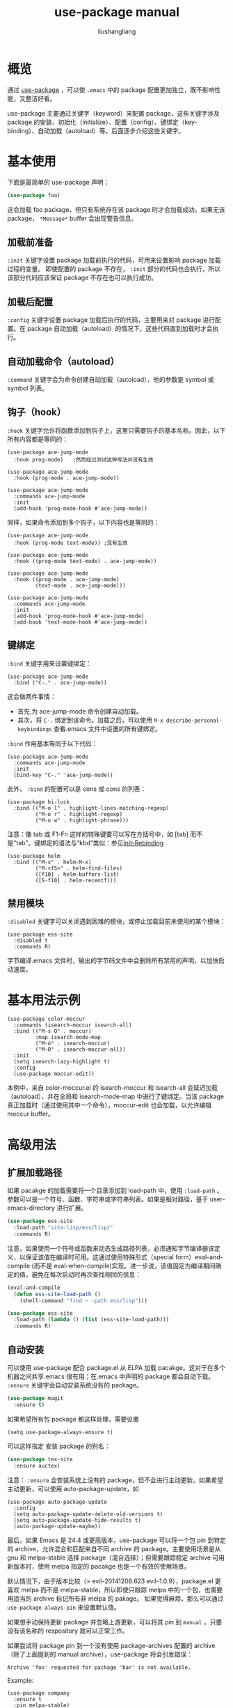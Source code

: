 # -*- coding:utf-8-*-
#+TITLE: use-package manual
#+AUTHOR: liushangliang
#+EMAIL: phenix3443+github@gmail.com


* 概览
  通过 [[https://github.com/jwiegley/use-package][use-package]] ，可以使 =.emacs= 中的 package 配置更加独立，既不影响性能，又整洁好看。

  use-package 主要通过关键字（keyword）来配置 package，这些关键字涉及 package 的安装、初始化（initialize）、配置（config）、键绑定（key-binding）、自动加载（autoload）等。后面逐步介绍这些关键字。

* 基本使用
  下面是最简单的 use-package 声明：

  #+BEGIN_SRC emacs-lisp
(use-package foo)
  #+END_SRC

  这会加载 foo package，但只有系统存在该 package 时才会加载成功。如果无该 package， =*Message*= buffer 会出现警告信息。

** 加载前准备
   =:init= 关键字设置 package 加载前执行的代码，可用来设置影响 package 加载过程的变量。 即使配置的 package 不存在， =:init= 部分的代码也会执行，所以该部分代码应该保证 package 不存在也可以执行成功。

** 加载后配置
   =:config= 关键字设置 package 加载后执行的代码，主要用来对 package 进行配置。在 package 自动加载（autoload）的情况下，这些代码直到加载时才会执行。

** 自动加载命令（autoload）
   =:command= 关键字会为命令创建自动加载（autoload），他的参数是 symbol 或 symbol 列表。

** 钩子（hook）
   =:hook= 关键字允许将函数添加到钩子上，这里只需要钩子的基本名称。因此，以下所有内容都是等同的：
   #+BEGIN_SRC elisp
(use-package ace-jump-mode
  :hook prog-mode)   ;然而经过测试这种写法并没有生效

(use-package ace-jump-mode
  :hook (prog-mode . ace-jump-mode))

(use-package ace-jump-mode
  :commands ace-jump-mode
  :init
  (add-hook 'prog-mode-hook #'ace-jump-mode))
   #+END_SRC

   同样，如果命令添加到多个钩子，以下内容也是等同的：
   #+BEGIN_SRC elisp
(use-package ace-jump-mode
  :hook (prog-mode text-mode)) ;没有生效

(use-package ace-jump-mode
  :hook ((prog-mode text-mode) . ace-jump-mode))

(use-package ace-jump-mode
  :hook ((prog-mode . ace-jump-mode)
         (text-mode . ace-jump-mode)))

(use-package ace-jump-mode
  :commands ace-jump-mode
  :init
  (add-hook 'prog-mode-hook #'ace-jump-mode)
  (add-hook 'text-mode-hook #'ace-jump-mode))
   #+END_SRC

** 键绑定
   =:bind= 关键字用来设置键绑定：

   #+BEGIN_SRC elisp
(use-package ace-jump-mode
  :bind ("C-." . ace-jump-mode))
   #+END_SRC

   这会做两件事情：
   + 首先,为 ace-jump-mode 命令创建自动加载。
   + 其次，将 ~C-.~ 绑定到该命令。加载之后，可以使用 =M-x describe-personal-keybindings= 查看.emacs 文件中设置的所有键绑定。

   =:bind= 作用基本等同于以下代码：
   #+BEGIN_SRC elisp
(use-package ace-jump-mode
  :commands ace-jump-mode
  :init
  (bind-key "C-." 'ace-jump-mode))
   #+END_SRC

   此外， =:bind= 的配置可以是 cons 或 cons 的列表：

   #+BEGIN_SRC elisp
(use-package hi-lock
  :bind (("M-o l" . highlight-lines-matching-regexp)
         ("M-o r" . highlight-regexp)
         ("M-o w" . highlight-phrase)))
   #+END_SRC

   注意：像 tab 或 F1-Fn 这样的特殊键要可以写在方括号中，如 [tab] 而不是"tab"。键绑定的语法与“kbd”类似：参见[[https://www.gnu.org/software/emacs/manual/html_node/emacs/Init-Rebinding.html][Init-Rebinding]]

   #+BEGIN_SRC elisp
(use-package helm
  :bind (("M-x" . helm-M-x)
         ("M-<f5>" . helm-find-files)
         ([f10] . helm-buffers-list)
         ([S-f10] . helm-recentf)))
   #+END_SRC

** 禁用模块
   ~:disabled~ 关键字可以关闭遇到困难的模块，或停止加载目前未使用的某个模块：

   #+BEGIN_SRC elisp
(use-package ess-site
  :disabled t
  :commands R)
   #+END_SRC

   字节编译.emacs 文件时，输出的字节码文件中会删除所有禁用的声明，以加快启动速度。

* 基本用法示例
  #+BEGIN_SRC elisp
(use-package color-moccur
  :commands (isearch-moccur isearch-all)
  :bind (("M-s O" . moccur)
         :map isearch-mode-map
         ("M-o" . isearch-moccur)
         ("M-O" . isearch-moccur-all))
  :init
  (setq isearch-lazy-highlight t)
  :config
  (use-package moccur-edit))
  #+END_SRC

  本例中，来自 color-moccur.el 的 isearch-moccur 和 isearch-all 会延迟加载（autoload），并在全局和 isearch-mode-map 中进行了键绑定。当该 package 真正加载时（通过使用其中一个命令），moccur-edit 也会加载，以允许编辑 moccur buffer。

* 高级用法

** 扩展加载路径
   如果 pacakge 的加载需要将一个目录添加到 load-path 中，使用 ~:load-path~ 。参数可以是一个符号、函数、字符串或字符串列表。如果是相对路径，基于 user-emacs-directory 进行扩展。

   #+BEGIN_SRC emacs-lisp
(use-package ess-site
  :load-path "site-lisp/ess/lisp/"
  :commands R)
   #+END_SRC

   注意，如果使用一个符号或函数来动态生成路径列表，必须通知字节编译器该定义，以保证该值在编译时可用。这通过使用特殊形式（special form）eval-and-compile (而不是 eval-when-compile)实现。进一步说，该值固定为编译期间确定的值，避免在每次启动时再次查找相同的信息：

   #+BEGIN_SRC emacs-lisp
(eval-and-compile
  (defun ess-site-load-path ()
    (shell-command "find ~ -path ess/lisp")))

(use-package ess-site
  :load-path (lambda () (list (ess-site-load-path)))
  :commands R)
   #+END_SRC

** 自动安装
   可以使用 use-package 配合 package.el 从 ELPA 加载 pacakge。这对于在多个机器之间共享.emacs 很有用；在.emacs 中声明的 package 都会自动下载。 ~:ensure~ 关键字会自动安装系统没有的 package。

   #+BEGIN_SRC emacs-lisp
(use-package magit
  :ensure t)
   #+END_SRC

   如果希望所有包 package 都这样处理，需要设置

   #+BEGIN_SRC
(setq use-package-always-ensure t)
   #+END_SRC

   可以这样指定 安装 package 的别名：

   #+BEGIN_SRC emacs-lisp
(use-package tex-site
  :ensure auctex)
   #+END_SRC

   注意： =:ensure= 会安装系统上没有的 package，但不会进行主动更新。如果希望主动更新，可以使用 auto-package-update，如
   #+BEGIN_SRC elisp
(use-package auto-package-update
  :config
  (setq auto-package-update-delete-old-versions t)
  (setq auto-package-update-hide-results t)
  (auto-package-update-maybe))
   #+END_SRC

   最后，如果 Emacs 是 24.4 或更高版本，use-package 可以将一个包 pin 到特定的 archive，允许混合和匹配来自不同 archive 的 package。主要使用场景是从 gnu 和 melpa-stable 选择 package（混合选择）；但需要跟踪稳定 archive 可用新版本时，使用 melpa 指定的 pacakge 也是一个有效的使用场景。

   默认情况下，由于版本比较（> evil-20141208.623 evil-1.0.9），package.el 更喜欢 melpa 而不是 melpa-stable，所以即使只跟踪 melpa 中的一个包，也需要用适当的 archive 标记所有非 melpa 的 pakage。 如果觉得麻烦，那么可以通过 =use-package-always-pin= 来设置默认值。

   如果想手动保持更新 package 并忽略上游更新，可以将其 pin 到 =manual= ，只要没有该名称的 respository 就可以正常工作。

   如果尝试将 package pin 到一个没有使用 package-archives 配置的 archive（除了上面提到的 manual archive），use-package 将会引发错误：

   #+BEGIN_EXAMPLE
   Archive 'foo' requested for package 'bar' is not available.
   #+END_EXAMPLE

   Example:

   #+BEGIN_SRC elisp
(use-package company
  :ensure t
  :pin melpa-stable)

(use-package evil
  :ensure t)
  ;; no :pin needed, as package.el will choose the version in melpa

(use-package adaptive-wrap
  :ensure t
  ;; as this package is available only in the gnu archive, this is
  ;; technically not needed, but it helps to highlight where it
  ;; comes from
  :pin gnu)

(use-package org
  :ensure t
  ;; ignore org-mode from upstream and use a manually installed version
  :pin manual)
   #+END_SRC

   注意：pin 参数对于版本小于 24.4 的 emacs 无效。

   其他的 package 管理器通过重写 use-package-ensure-function 或 use-package-pre-ensure-function，可以覆盖 =:ensure= ，进而使用自身而不是 package.el。目前，唯一这么做的是 =straight.el=。

** 绑定 keymap
   通常 ~:bind~ 绑定的命令是 package 中自动加载的函数。然而，如果命令实际上是键映射（keymap）的话，这就有所不同了，因为键映射不是函数，不能使用 Emacs 的自动加载机制进行自动加载。

   为了处理这种情况，use-package 提供了 ~:bind-keymap~ ，它是 ~:bind~ 一个特殊受限的变体。 二者之间的唯一区别是： ~:bind-keymap~ 绑定的命令必须是 package 中定义的键映射，而不是命令函数。这通过生成一段定制代码来处理：这段代码首先加载含有键映射的 package，加载之后再次执行后续的按键，也就说，将 =:bind-keymap= 绑定的按键解释为一个前缀键来处理。
   #+BEGIN_SRC elisp
(use-package projectile
  :bind-keymap
  ("C-c p" . projectile-command-map))
   #+END_SRC
   =C-h c C-c p= 可以查看到 =C-c p= 绑定到了 lambda 函数。

  备注：但是实践的过程中，发现这个关键字使用还有一些注意事项：
  + 和 guide-key 有点冲突，参见 https://github.com/jwiegley/use-package/issues/685
  + 这个指令不能和 hook，或者 global-mode 一起使用，如果这样使用， =bind= 中绑定的按键就会在当前 mode 中变成全局按键。换个角度，既然已经是 global 了，为什么还要把这些按键绑定到 local-mole-map 呢？

  具体用法示例如下：
  #+BEGIN_SRC elisp
(use-package smartparens-config
  :ensure smartparens
  :bind-keymap ("C-c s" . smartparens-mode-map)
  :bind
  (:map smartparens-mode-map
        ("c" . sp-beginning-of-next-sexp))
  )
  #+END_SRC
  等同于
  #+BEGIN_SRC elisp
(use-package smartparens-config
  :ensure smartparens
  :bind
  (:prefix-map smartparens-mode-map
               :prefix "C-c s"
               ("c" . sp-beginning-of-next-sexp))
  )
  #+END_SRC


** 局部键绑定
   与绑定到键映射稍微不同，局部 keymap 的键绑定只有在 package 加载后才生效。use-package 通过 ~:map~ 修饰符支持局部键绑定：

   #+BEGIN_SRC emacs-lisp
(use-package helm
  :bind (:map helm-mode-map
         ("C-c h" . helm-execute-persistent-action)))
   #+END_SRC

   上面声明等到 helm 加载后才生效，在 helm 的局部键映射 helm-mode-map 中将 =C-c h= 绑定到 helm-execute-persistent-action。

   可以使用多个 ~:map~ 。首次使用 ~:map~ 之前的任何绑定都应用于全局键映射。

   #+BEGIN_SRC emacs-lisp
(use-package term
  :bind (("C-c t" . term)
         :map term-mode-map
         ("M-p" . term-send-up)
         ("M-n" . term-send-down)
         :map term-raw-map
         ("M-o" . other-window)
         ("M-p" . term-send-up)
         ("M-n" . term-send-down)))
   #+END_SRC


** 模式和解释器
   类似 ~:bind~ ,可以使用 ~:mode~ 和 ~:interpreter~ 在变量 auto-mode-alist 和 interpreter-mode-alist 中建立延迟绑定。这些关键字的参数可以是 cons、 列表、字符串或正则表达式。

   #+BEGIN_SRC emacs-lisp
(use-package ruby-mode
  :mode "\\.rb\\'"
  :interpreter "ruby")

;; The package is "python" but the mode is "python-mode":
(use-package python
  :mode ("\\.py\\'" . python-mode)
  :interpreter ("python" . python-mode))
   #+END_SRC

** Magic handlers
   类似于 =:mode= 和 =:interpreter= ，如果文件开始处符合给定的正则表达式，您还可以使用 =:magic= 和 =:magic-fallback= 执行函数。两者之间的区别在于 =:magic-fallback= 的优先级低于 =:mode= 。例如：
   #+BEGIN_SRC elisp
(use-package pdf-tools
  :load-path "site-lisp/pdf-tools/lisp"
  :magic ("%PDF" . pdf-view-mode)
  :config
  (pdf-tools-install))
   #+END_SRC

** custom
   =:custom= 关键字允许设置 package 的自定义变量。
   #+BEGIN_SRC elisp
(use-package comint
  :custom
  (comint-buffer-maximum-size 20000 "Increase comint buffer size.")
  (comint-prompt-read-only t "Make the prompt read only."))
   #+END_SRC
   文档字符串并不是必须的。

   这些仅适用那些希望通过 customization 定制 use-package 中声明的变量的人。从功能上来说，与 =:config= 中使用 setq 相比，唯一的好处在于，设置当被赋值时可能会执行代码。如果当前使用 =M-x customize-option= 保存设置文件，不会想用该选项。

** custom-face
   =:custom-face= 用来设置 package 自定义 face。
   #+BEGIN_SRC elisp
(use-package eruby-mode
  :custom-face
  (eruby-standard-face ((t (:slant italic)))))
   #+END_SRC

** 延迟加载
   如果没有使用 ~:commands, :bind, :bind*, :bind-keymap, :bind-keymap*, :mode, or :interpreter~ （这些都意味着 ~:defer~ ; 参阅 use-package 中的文档对每个都简单了解一下），也可以使用 ~:defer~ 关键字实现延迟加载：
   #+BEGIN_SRC emacs-lisp
(use-package ace-jump-mode
  :defer t
  :init
  (autoload 'ace-jump-mode "ace-jump-mode" nil t)
  (bind-key "C-." 'ace-jump-mode))
   #+END_SRC

   这等同于：

   #+BEGIN_SRC emacs-lisp
(use-package ace-jump-mode
  :bind ("C-." . ace-jump-mode))
   #+END_SRC

*** 延迟加载的注意事项

    几乎所有情况下都不需要手动指定 ~:defer t~ 。每当使用 ~:bind~ 、 ~:mode、 ~:interpreter~ 时，这都是隐含的。 通常，如果知道其他 package 会做一些事情导致当前 package 在适当的时间加载，只需指定 ~:defer~, 因而即使 use-package 不会为你创建任何自动加载，也会推迟加载。

    可以使用 ~:demand~ 关键字覆盖包的延迟加载。因此，即使使用 ~:bind~ ，使用 ~:demand~ 也会强制立即加载，不会为绑定键建立任何自动加载。

** 条件加载

*** if
    可以使用 =:if= 关键字来预测模块的加载和初始化。 例如，只想让 edit-server 运行在图形 Emacs 下，而不是其他从命令行启动的 Emacsen：

    #+BEGIN_SRC emacs-lisp
(use-package edit-server
  :if window-system
  :init
  (add-hook 'after-init-hook 'server-start t)
  (add-hook 'after-init-hook 'edit-server-start t))
    #+END_SRC

    此外，还可以限制操作系统：
    #+BEGIN_SRC elisp
(use-package exec-path-from-shell
  :if (memq window-system '(mac ns))
  :ensure t
  :config
  (exec-path-from-shell-initialize))
    #+END_SRC

*** after
    有时，只有在另一个 package 加载之后，加载当前 package 才有意义，因为有些变量或函数此前不在作用域内。这可以通过 =:after= 关键字来实现，该关键字允许设置相当丰富的加载条件。这里有一个例子：
    #+BEGIN_SRC elisp
(use-package hydra
  :load-path "site-lisp/hydra")

(use-package ivy
  :load-path "site-lisp/swiper")

(use-package ivy-hydra
  :after (ivy hydra))
    #+END_SRC

    这种情况下，所有的 package 都按照它们出现的顺序进行了加载，使用 =:after= 关键字不是绝对必要的。但是，通过使用它，上面的代码可以变得与顺序无关，init 文件本质上隐含了这种顺序依赖关系。

    默认情况下, =:after(foo bar)= 与 =:after(:all foo bar)= 相同，这意味着直到 foo 和 bar 加载后才会加载该 package。以下是其他一些可能的例子：

    #+BEGIN_SRC elisp
:after (foo bar)
:after (:all foo bar)
:after (:any foo bar)
:after (:all (:any foo bar) (:any baz quux))
:after (:any (:all foo bar) (:all baz quux))
    #+END_SRC

    当嵌套使用选择器时，例如 =(:any (:all foo bar) (:all baz quux))= ， 这意味着只要 foo 和 bar 其中之一加载，或者 baz 和 quux 必须都加载，package 才会加载，。

    注意：如果 use-package-always-defer 设置为 t，并且使用了 =:after= 关键字，则需要说明声明 package 的加载方式：例如通过 =:bind= 。如果没有使用注册自动加载的机制，例如 =:bind= 或 =:hook= ，包管理器也没有提供自动加载，如果不给这些声明添加 =:demand= 的话，package 将永远不会加载。

*** require
    虽然 =:after= 可以让 package 在依赖加载后才加载，但如果依赖不可用时， =:require= 关键字更简单些，它不会加载该 package。此时的可用是指 =(featurep 'foo)= 计算 non-nil，例如：
    #+BEGIN_SRC elisp
(use-package abbrev
  :requires foo)
    #+END_SRC

    等同于

    #+BEGIN_SRC elisp
(use-package abbrev
  :if (featurep 'foo))
    #+END_SRC

    更方便是可以指定一个 package 列表：

    #+BEGIN_SRC elisp
(use-package abbrev
  :requires (foo bar baz))
    #+END_SRC
    更复杂的逻辑，比如 =:after= 支持的那些，只需使用 =:if= 和适合的 lisp 表达式就可以实现。


** 字节编译配置文件
   use-package 另一个特点，字节编译了.emacs 文件后，它总是加载所有文件。这有助于消除未知变量和函数引起的虚假警告。

   然而，有时这还不够。这时，使用 ~:defines~ 和 ~:functions~ 关键字只为字节编译器引入虚拟变量和函数声明。

   #+BEGIN_SRC emacs-lisp
(use-package texinfo
  :defines texinfo-section-list
  :commands texinfo-mode
  :init
  (add-to-list 'auto-mode-alist '("\\.texi$" . texinfo-mode)))
   #+END_SRC

   如果需要消除一个缺失函数的警告，可以使用 ~:function~ :

   #+BEGIN_SRC emacs-lisp
(use-package ruby-mode
  :mode "\\.rb\\'"
  :interpreter "ruby"
  :functions inf-ruby-keys
  :config
  (defun my-ruby-mode-hook ()
    (require 'inf-ruby)
    (inf-ruby-keys))

  (add-hook 'ruby-mode-hook 'my-ruby-mode-hook))
   #+END_SRC

** 编译时阻止加载包
   正常情况下，编译时，use-package 在编译配置之前加载 package，以满足字节编译器所需的任何必要的符号都在作用域中。有时这会导致问题，因为 package 可能有特殊加载要求，为此希望 use-package 可以为 eval-after-load hook 添加一个配置。这种情况下，使用 ~:no-require~ 关键字。（没有理解啥意思和具体是使用场景，不使用不就是这样么）

   #+BEGIN_SRC emacs-lisp
(use-package foo
  :no-require t
  :config
  (message "This is evaluated when `foo' is loaded"))
   #+END_SRC

** diminish 和 delight 辅助模式
   如果安装 diminsh 和 delight，use-package 内置对它们的支持。它的目的是删除或更改 mode line 中的字符串。

   通过 ~:diminish~ 关键字调用 diminish，该关键字需要一个 minor mode symbol 或符号组成的 cons 以及替代字符串；也可以仅是替代符串，这种情况下，通过末尾带有“-mode"的 package 名猜 minor modes symbol。

   #+BEGIN_SRC emacs-lisp
(use-package abbrev
  :diminish abbrev-mode
  :config
  (if (file-exists-p abbrev-file-name)
      (quietly-read-abbrev-file)))
   #+END_SRC

   通过 =:delight= 关键字调用 delight，该关键字需要 minor mode symbol 和替换字符串，或带引号的 mode-line 数据（这种情况下，通过末尾带有“-mode"的 package 名猜 minor modes symbol）。这两种用法，或两种用法组成的 list，都可以作为关键字的参数。如果没有提供参数，默认该模式名字完全隐藏。

   #+BEGIN_SRC elisp
;; Don't show anything for rainbow-mode.
(use-package rainbow-mode
  :delight)

;; Don't show anything for auto-revert-mode, which doesn't match
;; its package name.
(use-package autorevert
  :delight auto-revert-mode)

;; Remove the mode name for projectile-mode, but show the project name.
(use-package projectile
  :delight '(:eval (concat " " (projectile-project-name))))

;; Completely hide visual-line-mode and change auto-fill-mode to " AF".
(use-package emacs
  :delight
  (auto-fill-function " AF")
  (visual-line-mode))
   #+END_SRC
* 加载信息
  package 加载时，如果 use-package-verbose 设置为 t，或者包加载耗时超过 0.1s，就会在 ~*Messages* buffer~ 中看到指示此加载活动。如果 ~:config~ 块执行超过 0.1s 配置也同样处理。通常，应该保持 ~:init~ 应该尽可能简单和迅速，尽可能放在 ~:config~ 块中。这样，延迟加载可以帮助 Emacs 尽快启动。

  此外，如果初始化或配置 package 时发生了错误，不会阻止 Emacs 继续加载。相反，use-package 会捕获到该错误，并在 ~*Warnings* popup buffer~ 中报告，这样可以在其他功能正常的 Emacs 中进行调试。

  如果想查看已加载的软件包数量，它们已达到的初始化阶段以及它们花费的总时间（大致），则可以在加载 use-pacakge 后，任何使用 use-package 之前启用 use-package-compute-statistics-package，然后运行命令 Mx use-package-report 查看结果。 显示的缓冲区是一个列表，可以在列中使用 S 进行排序。

* 关键字扩展
  Starting with version 2.0, use-package is based on an extensible framework that makes it easy for package authors to add new keywords, or modify the behavior of existing keywords.

  Some keyword extensions are now included in the use-package distribution and can be optionally installed.

  #+BEGIN_SRC elisp
(use-package-ensure-system-package)
  #+END_SRC

  The :ensure-system-package keyword allows you to ensure system binaries exist alongside your package declarations.

  First, you will want to make sure exec-path is cognisant of all binary package names that you would like to ensure are installed. exec-path-from-shell is often a good way to do this.

  To enable the extension after you've loaded use-package:

  #+BEGIN_SRC elisp
(use-package use-package-ensure-system-package
  :ensure t)
  #+END_SRC

  Here’s an example of usage:
  #+BEGIN_SRC elisp
(use-package rg
  :ensure-system-package rg)
  #+END_SRC

  This will expect a global binary package to exist called rg. If it does not, it will use your system package manager (using the package system-packages) to attempt an install of a binary by the same name asyncronously. For example, for most macOS users this would call: brew install rg.

  If the package is named differently than the binary, you can use a cons in the form of (binary . package-name), i.e.:
  #+BEGIN_SRC elisp
(use-package rg
  :ensure-system-package
  (rg . ripgrep))
  #+END_SRC

  In the previous macOS example, this would call: brew install ripgrep if rg was not found.

  What if you want to customize the install command further?
  #+BEGIN_SRC elisp
(use-package tern
  :ensure-system-package (tern . "npm i -g tern"))
  #+END_SRC

  :ensure-system-package can also take a cons where its cdr is a string that will get called by (async-shell-command) to install if it isn’t found.

  You may also pass in a list of cons-es:
  #+BEGIN_SRC
(use-package ruby-mode
  :ensure-system-package
  ((rubocop     . "gem install rubocop")
   (ruby-lint   . "gem install ruby-lint")
   (ripper-tags . "gem install ripper-tags")
   (pry         . "gem install pry")))
(use-package-chords)
  #+END_SRC
  The :chords keyword allows you to define key-chord bindings for use-package declarations in the same manner as the :bind keyword.

  To enable the extension:
  #+BEGIN_SRC elisp
(use-package use-package-chords
  :ensure t
  :config (key-chord-mode 1))
  #+END_SRC

  Then you can define your chord bindings in the same manner as :bind using a cons or a list of conses:

  #+BEGIN_SRC elisp
(use-package ace-jump-mode
  :chords (("jj" . ace-jump-char-mode)
           ("jk" . ace-jump-word-mode)
           ("jl" . ace-jump-line-mode)))
  #+END_SRC


** 如何创建扩展

*** First step: Add the keyword

    The first step is to add your keyword at the right place in use-package-keywords. This list determines the order in which things will happen in the expanded code. You should never change this order, but it gives you a framework within which to decide when your keyword should fire.

*** Second step: Create a normalizer

    Define a normalizer for your keyword by defining a function named after the keyword, for example:

    #+BEGIN_SRC emacs-lisp
(defun use-package-normalize/:pin (name-symbol keyword args)
  (use-package-only-one (symbol-name keyword) args
    (lambda (label arg)
      (cond
       ((stringp arg) arg)
       ((symbolp arg) (symbol-name arg))
       (t
        (use-package-error
         ":pin wants an archive name (a string)"))))))
    #+END_SRC


    The job of the normalizer is take a list of arguments (possibly nil), and turn it into the single argument (which could still be a list) that should appear in the final property list used by use-package.

*** Third step: Create a handler

    Once you have a normalizer, you must create a handler for the keyword:

    #+BEGIN_SRC emacs-lisp
(defun use-package-handler/:pin (name-symbol keyword archive-name rest state)
  (let ((body (use-package-process-keywords name-symbol rest state)))
    ;; This happens at macro expansion time, not when the expanded code is
    ;; compiled or evaluated.
    (if (null archive-name)
        body
      (use-package-pin-package name-symbol archive-name)
      (use-package-concat
       body
       `((push '(,name-symbol . ,archive-name)
               package-pinned-packages))))))
    #+END_SRC

    Handlers can affect the handling of keywords in two ways. First, it can modify the state plist before recursively processing the remaining keywords, to influence keywords that pay attention to the state (one example is the state keyword :deferred, not to be confused with the use-package keyword :defer). Then, once the remaining keywords have been handled and their resulting forms returned, the handler may manipulate, extend, or just ignore those forms.

    The task of each handler is to return a list of forms representing code to be inserted. It does not need to be a progn list, as this is handled automatically in other places. Thus it is very common to see the idiom of using use-package-concat to add new functionality before or after a code body, so that only the minimum code necessary is emitted as the result of a use-package expansion.

*** Fourth step: Test it out

    After the keyword has been inserted into use-package-keywords, and a normalizer and a handler defined, you can now test it by seeing how usages of the keyword will expand. For this, temporarily set use-package-debug to t, and just evaluate the use-package declaration. The expansion will be shown in a special buffer called *use-package*.
